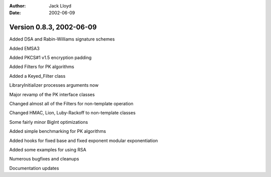 
:Author: Jack Lloyd
:Date: 2002-06-09

Version 0.8.3, 2002-06-09
----------------------------------------

Added DSA and Rabin-Williams signature schemes

Added EMSA3

Added PKCS#1 v1.5 encryption padding

Added Filters for PK algorithms

Added a Keyed_Filter class

LibraryInitializer processes arguments now

Major revamp of the PK interface classes

Changed almost all of the Filters for non-template operation

Changed HMAC, Lion, Luby-Rackoff to non-template classes

Some fairly minor BigInt optimizations

Added simple benchmarking for PK algorithms

Added hooks for fixed base and fixed exponent modular exponentiation

Added some examples for using RSA

Numerous bugfixes and cleanups

Documentation updates

